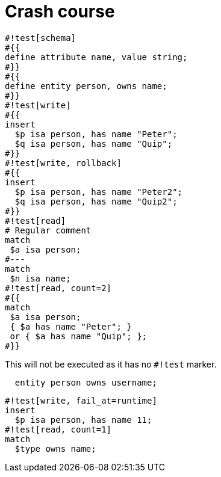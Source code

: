 = Crash course
:title: Crash Course
:test-typeql: linear

[,typeql]
----
#!test[schema]
#{{
define attribute name, value string;
#}}
#{{
define entity person, owns name;
#}}
#!test[write]
#{{
insert
  $p isa person, has name "Peter";
  $q isa person, has name "Quip";
#}}
#!test[write, rollback]
#{{
insert
  $p isa person, has name "Peter2";
  $q isa person, has name "Quip2";
#}}
#!test[read]
# Regular comment
match
 $a isa person;
#---
match
 $n isa name;
#!test[read, count=2]
#{{
match
 $a isa person;
 { $a has name "Peter"; }
 or { $a has name "Quip"; };
#}}
----

This will not be executed as it has no `#!test` marker.

[,typeql]
----
  entity person owns username;
----

[,typeql]
----
#!test[write, fail_at=runtime]
insert
  $p isa person, has name 11;
#!test[read, count=1]
match
  $type owns name;
----